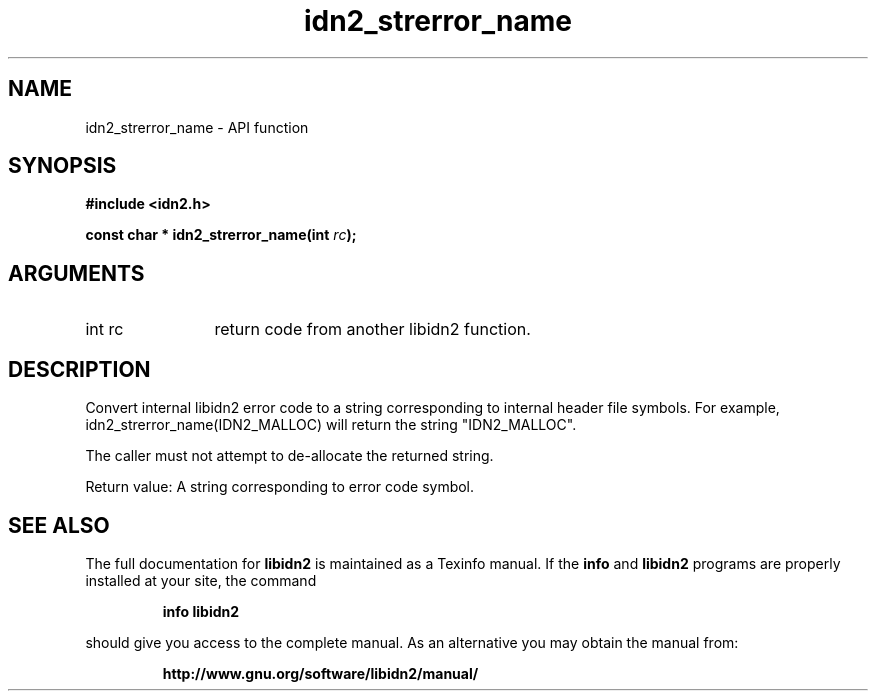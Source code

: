 .\" DO NOT MODIFY THIS FILE!  It was generated by gdoc.
.TH "idn2_strerror_name" 3 "0.16" "libidn2" "libidn2"
.SH NAME
idn2_strerror_name \- API function
.SH SYNOPSIS
.B #include <idn2.h>
.sp
.BI "const char * idn2_strerror_name(int " rc ");"
.SH ARGUMENTS
.IP "int rc" 12
return code from another libidn2 function.
.SH "DESCRIPTION"
Convert internal libidn2 error code to a string corresponding to
internal header file symbols.  For example,
idn2_strerror_name(IDN2_MALLOC) will return the string
"IDN2_MALLOC".

The caller must not attempt to de\-allocate the returned string.

Return value: A string corresponding to error code symbol.
.SH "SEE ALSO"
The full documentation for
.B libidn2
is maintained as a Texinfo manual.  If the
.B info
and
.B libidn2
programs are properly installed at your site, the command
.IP
.B info libidn2
.PP
should give you access to the complete manual.
As an alternative you may obtain the manual from:
.IP
.B http://www.gnu.org/software/libidn2/manual/
.PP
